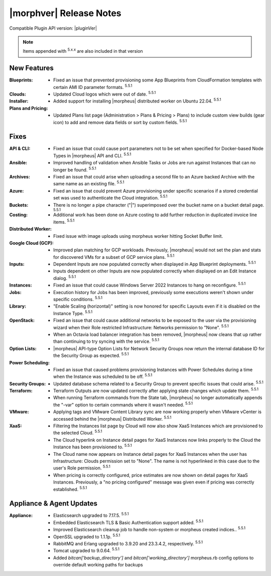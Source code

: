 .. _Release Notes:

*************************
|morphver| Release Notes
*************************

Compatible Plugin API version: |pluginVer|

.. NOTE:: Items appended with :superscript:`5.x.x` are also included in that version
.. .. include:: highlights.rst

New Features
============

:Blueprints: - Fixed an issue that prevented provisioning some App Blueprints from CloudFormation templates with certain AMI ID parameter formats. :superscript:`5.5.1`
:Clouds: - Updated Cloud logos which were out of date. :superscript:`5.5.1`
:Installer: - Added support for installing |morpheus| distributed worker on Ubuntu 22.04. :superscript:`5.5.1`
:Plans and Pricing: - Updated Plans list page (Administration > Plans & Pricing > Plans) to include custom view builds (gear icon) to add and remove data fields or sort by custom fields. :superscript:`5.5.1`

Fixes
=====

:API & CLI: - Fixed an issue that could cause port parameters not to be set when specified for Docker-based Node Types in |morpheus| API and CLI. :superscript:`5.5.1`
:Ansible: - Improved handling of validation when Ansible Tasks or Jobs are run against Instances that can no longer be found. :superscript:`5.5.1`
:Archives: - Fixed an issue that could arise when uploading a second file to an Azure backed Archive with the same name as an existing file. :superscript:`5.5.1`
:Azure: - Fixed an issue that could prevent Azure provisioning under specific scenarios if a stored credential set was used to authenticate the Cloud integration. :superscript:`5.5.1`
:Buckets: - There is no longer a pipe character ("|") superimposed over the bucket name on a bucket detail page. :superscript:`5.5.1`
:Costing: - Additional work has been done on Azure costing to add further reduction in duplicated invoice line items. :superscript:`5.5.1`
:Distributed Worker: - Fixed issue with image uploads using morpheus worker hitting Socket Buffer limit.
:Google Cloud (GCP): - Improved plan matching for GCP workloads. Previously, |morpheus| would not set the plan and stats for discovered VMs for a subset of GCP service plans. :superscript:`5.5.1`
:Inputs: - Dependent Inputs are now populated correctly when displayed in App Blueprint deployments. :superscript:`5.5.1`
         - Inputs dependent on other Inputs are now populated correctly when displayed on an Edit Instance dialog. :superscript:`5.5.1`
:Instances: - Fixed an issue that could cause Windows Server 2022 Instances to hang on reconfigure. :superscript:`5.5.1`
:Jobs: - Execution history for Jobs has been improved, previously some executions weren't shown under specific conditions. :superscript:`5.5.1`
:Library: - "Enable Scaling (horizontal)" setting is now honored for specific Layouts even if it is disabled on the Instance Type. :superscript:`5.5.1`
:OpenStack: - Fixed an issue that could cause additional networks to be exposed to the user via the provisioning wizard when their Role restricted Infrastructure: Networks permission to "None". :superscript:`5.5.1`
             - When an Octavia load balancer integration has been removed, |morpheus| now cleans that up rather than continuing to try syncing with the service. :superscript:`5.5.1`
:Option Lists: - |morpheus| API-type Option Lists for Network Security Groups now return the internal database ID for the Security Group as expected. :superscript:`5.5.1`
:Power Scheduling: - Fixed an issue that caused problems provisioning Instances with Power Schedules during a time when the Instance was scheduled to be off. :superscript:`5.5.1`
:Security Groups: - Updated database schema related to a Security Group to prevent specific issues that could arise. :superscript:`5.5.1`
:Terraform: - Terraform Outputs are now updated correctly after applying state changes which update them. :superscript:`5.5.1`
            - When running Terraform commands from the State tab, |morpheus| no longer automatically appends the "-var" option to certain commands where it wasn't needed. :superscript:`5.5.1`
:VMware: - Applying tags and VMware Content Library sync are now working properly when VMware vCenter is accessed behind the |morpheus| Distributed Worker. :superscript:`5.5.1`
:XaaS: - Filtering the Instances list page by Cloud will now also show XaaS Instances which are provisioned to the selected Cloud. :superscript:`5.5.1`
       - The Cloud hyperlink on Instance detail pages for XaaS Instances now links properly to the Cloud the Instance has been provisioned to. :superscript:`5.5.1`
       - The Cloud name now appears on Instance detail pages for XaaS Instances when the user has Infrastructure: Clouds permission set to "None". The name is not hyperlinked in this case due to the user's Role permission. :superscript:`5.5.1`
       - When pricing is correctly configured, price estimates are now shown on detail pages for XaaS Instances. Previously, a "no pricing configured" message was given even if pricing was correctly established. :superscript:`5.5.1`


Appliance & Agent Updates
=========================

:Appliance: - Elasticsearch upgraded to 7.17.5. :superscript:`5.5.1`
            - Embedded Elasticsearch TLS & Basic Authentication support added. :superscript:`5.5.1`
            - Improved Elasticsearch cleanup job to handle non-system or morpheus created indices.. :superscript:`5.5.1`
            - OpenSSL upgraded to 1.1.1p. :superscript:`5.5.1`
            - RabbitMQ and Erlang upgraded to 3.9.20 and 23.3.4.2, respectively. :superscript:`5.5.1`
            - Tomcat upgraded to 9.0.64. :superscript:`5.5.1`
            - Added `bitcan['backup_directory']` and `bitcan['working_directory']` morpheus.rb config options to override default working paths for backups

.. ..
